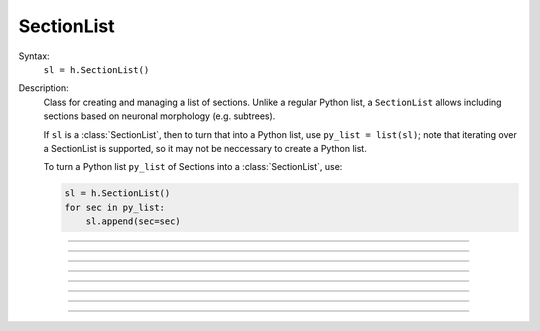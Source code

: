 .. _seclist:

SectionList
-----------



.. class:: SectionList


    Syntax:
        ``sl = h.SectionList()``


    Description:
        Class for creating and managing a list of sections. Unlike a regular Python list, a ``SectionList`` allows including sections
        based on neuronal morphology (e.g. subtrees).

        If ``sl`` is a :class:`SectionList`, then to turn that into a Python list, use ``py_list = list(sl)``; note
        that iterating over a SectionList is supported, so it may not be neccessary to create a Python list.

        To turn a Python list ``py_list`` of Sections into a :class:`SectionList`, use:

        .. code-block::
            python

            sl = h.SectionList()
            for sec in py_list:
                sl.append(sec=sec)

    .. seealso::
        :class:`SectionBrowser`, :class:`Shape`, :meth:`RangeVarPlot.list`

         

----



.. method:: SectionList.append


    Syntax:
        ``sl.append(sec=section)``


    Description:
        append ``section`` to the list 

         

----



.. method:: SectionList.remove


    Syntax:
        ``n = sl.remove(sec=section)``

        ``n = sl.remove(sectionlist)``


    Description:
        Remove ``section`` from the list.

        If ``sectionlist`` is present then all the sections in sectionlist are 
        removed from sl. 

        Returns the number of sections removed. 

         

----



.. method:: SectionList.children


    Syntax:
        ``sl.children(sec=section)``


    Description:
        Appends the sections connected to ``section``. 
        Note that this includes children connected at position 0 of 
        parent. 

         

----



.. method:: SectionList.subtree


    Syntax:
        ``sl.subtree(sec=section)``


    Description:
        Appends the subtree of the ``section``. (including that one). 

         

----



.. method:: SectionList.wholetree


    Syntax:
        ``sl.wholetree(sec=section)``


    Description:
        Appends all sections which have a path to the ``section``. 
        (including the currently accessed section). The section list has the 
        important property that the sections are in root to leaf order. 

         

----



.. method:: SectionList.allroots


    Syntax:
        ``sl.allroots()``


    Description:
        Appends all the root sections. Root sections have no parent section. 
        The number of root sections is the number 
        of real cells in the simulation. 

         

----



.. method:: SectionList.unique


    Syntax:
        ``n = sl.unique()``


    Description:
        Removes all duplicates of sections in the SectionList. I.e. ensures that 
        no section appears more than once. Returns the number of sections references 
        that were removed. 

         

----



.. method:: SectionList.printnames


    Syntax:
        ``.printnames()``


    Description:
        print the names of the sections in the list. 
         

